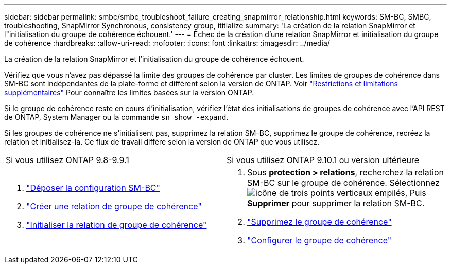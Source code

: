 ---
sidebar: sidebar 
permalink: smbc/smbc_troubleshoot_failure_creating_snapmirror_relationship.html 
keywords: SM-BC, SMBC, troubleshooting, SnapMirror Synchronous, consistency group, ititialize 
summary: 'La création de la relation SnapMirror et l"initialisation du groupe de cohérence échouent.' 
---
= Échec de la création d'une relation SnapMirror et initialisation du groupe de cohérence
:hardbreaks:
:allow-uri-read: 
:nofooter: 
:icons: font
:linkattrs: 
:imagesdir: ../media/


[role="lead"]
La création de la relation SnapMirror et l'initialisation du groupe de cohérence échouent.

Vérifiez que vous n'avez pas dépassé la limite des groupes de cohérence par cluster. Les limites de groupes de cohérence dans SM-BC sont indépendantes de la plate-forme et diffèrent selon la version de ONTAP. Voir link:smbc_plan_additional_restrictions_and_limitations.html["Restrictions et limitations supplémentaires"] Pour connaître les limites basées sur la version ONTAP.

Si le groupe de cohérence reste en cours d'initialisation, vérifiez l'état des initialisations de groupes de cohérence avec l'API REST de ONTAP, System Manager ou la commande `sn show -expand`.

Si les groupes de cohérence ne s'initialisent pas, supprimez la relation SM-BC, supprimez le groupe de cohérence, recréez la relation et initialisez-la. Ce flux de travail diffère selon la version de ONTAP que vous utilisez.

|===


| Si vous utilisez ONTAP 9.8-9.9.1 | Si vous utilisez ONTAP 9.10.1 ou version ultérieure 


 a| 
. link:smbc_admin_removing_an_smbc_configuration.html["Déposer la configuration SM-BC"]
. link:smbc_install_creating_a_consistency_group_relationship.html["Créer une relation de groupe de cohérence"]
. link:smbc_install_initializing_a_consistency_group.html["Initialiser la relation de groupe de cohérence"]

 a| 
. Sous *protection > relations*, recherchez la relation SM-BC sur le groupe de cohérence. Sélectionnez image:../media/icon_kabob.gif["icône de trois points verticaux empilés"], Puis *Supprimer* pour supprimer la relation SM-BC.
. link:../consistency-groups/delete-task.html["Supprimez le groupe de cohérence"]
. link:../consistency-groups/configure-task.html["Configurer le groupe de cohérence"]


|===